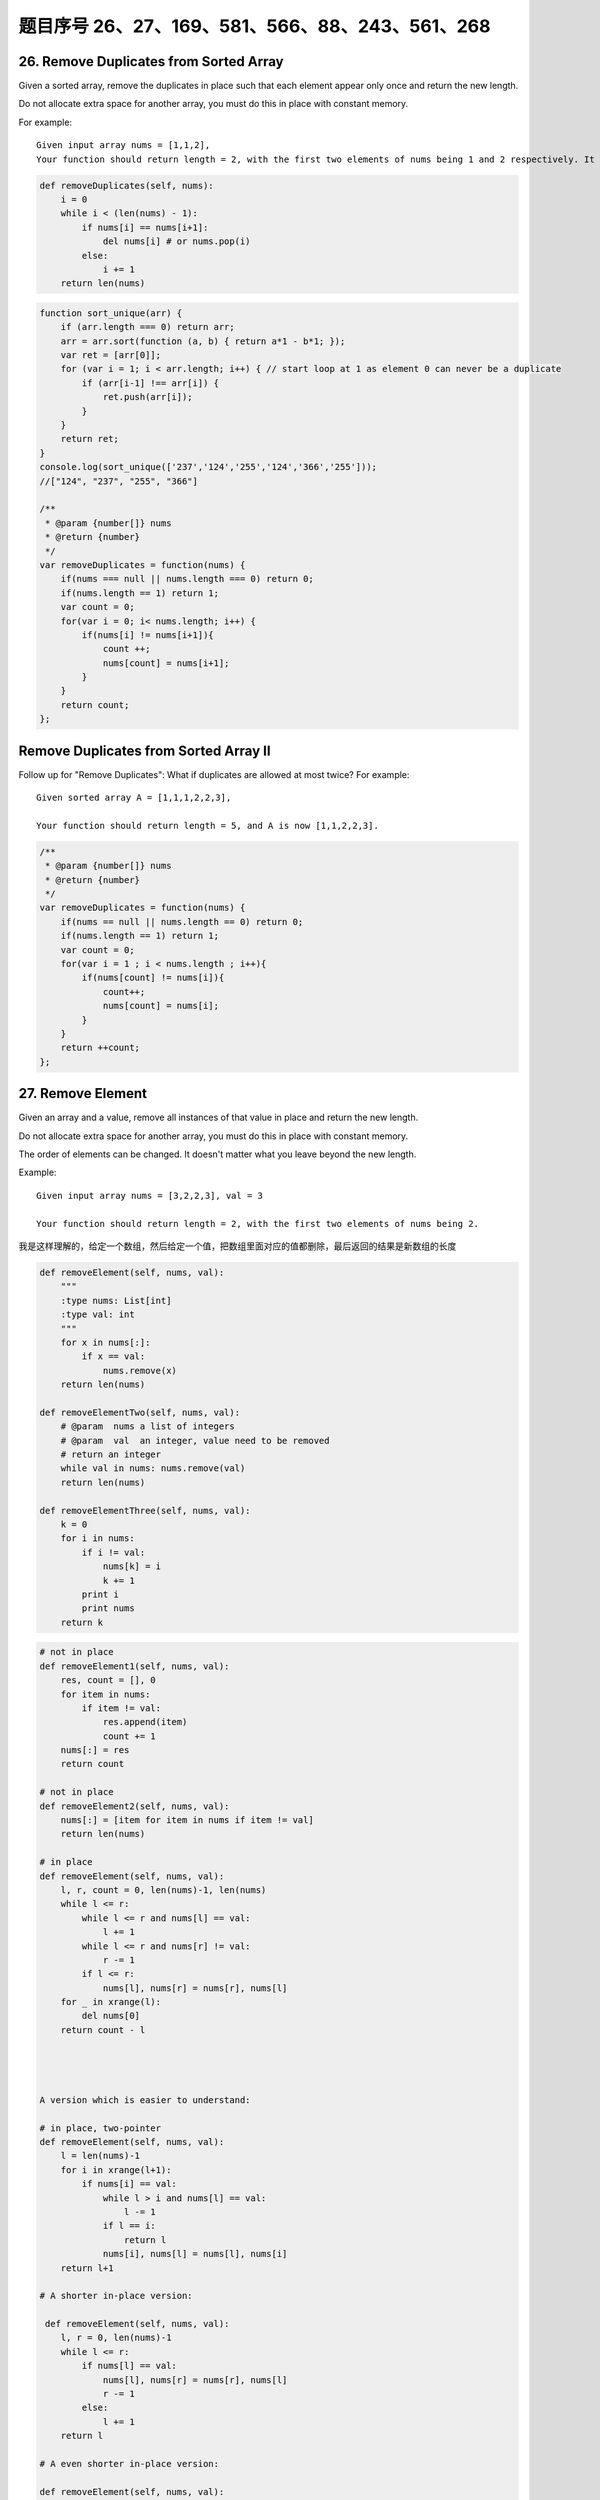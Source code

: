 题目序号 26、27、169、581、566、88、243、561、268
============================================================


26. Remove Duplicates from Sorted Array
---------------------------------------

Given a sorted array, remove the duplicates in place such that each element appear only once and return the new length.

Do not allocate extra space for another array, you must do this in place with constant memory.


For example:
::

    Given input array nums = [1,1,2],
    Your function should return length = 2, with the first two elements of nums being 1 and 2 respectively. It doesn't matter what you leave beyond the new length.


.. code-block:: python

    def removeDuplicates(self, nums):
        i = 0
        while i < (len(nums) - 1):
            if nums[i] == nums[i+1]:
                del nums[i] # or nums.pop(i)
            else:
                i += 1
        return len(nums)    
        


.. code-block:: JavaScript

    function sort_unique(arr) {
        if (arr.length === 0) return arr;
        arr = arr.sort(function (a, b) { return a*1 - b*1; });
        var ret = [arr[0]];
        for (var i = 1; i < arr.length; i++) { // start loop at 1 as element 0 can never be a duplicate
            if (arr[i-1] !== arr[i]) {
                ret.push(arr[i]);
            }
        }
        return ret;
    }
    console.log(sort_unique(['237','124','255','124','366','255']));
    //["124", "237", "255", "366"]

    /**
     * @param {number[]} nums
     * @return {number}
     */
    var removeDuplicates = function(nums) {
        if(nums === null || nums.length === 0) return 0;
        if(nums.length == 1) return 1;
        var count = 0;
        for(var i = 0; i< nums.length; i++) {
            if(nums[i] != nums[i+1]){
                count ++;
                nums[count] = nums[i+1];
            }
        }
        return count;
    };



Remove Duplicates from Sorted Array II
--------------------------------------

Follow up for "Remove Duplicates":
What if duplicates are allowed at most twice?
For example:
:: 
    Given sorted array A = [1,1,1,2,2,3],

    Your function should return length = 5, and A is now [1,1,2,2,3].

.. code-block :: JavaScript
    
    /**
     * @param {number[]} nums
     * @return {number}
     */
    var removeDuplicates = function(nums) {
        if(nums == null || nums.length == 0) return 0;
        if(nums.length == 1) return 1;
        var count = 0;
        for(var i = 1 ; i < nums.length ; i++){
            if(nums[count] != nums[i]){
                count++;
                nums[count] = nums[i];
            }
        }
        return ++count;
    };

27. Remove Element
------------------

Given an array and a value, remove all instances of that value in place and return the new length.

Do not allocate extra space for another array, you must do this in place with constant memory.

The order of elements can be changed. It doesn't matter what you leave beyond the new length.

Example:
::
    Given input array nums = [3,2,2,3], val = 3

    Your function should return length = 2, with the first two elements of nums being 2.

我是这样理解的，给定一个数组，然后给定一个值，把数组里面对应的值都删除，最后返回的结果是新数组的长度

.. code-block:: python

    def removeElement(self, nums, val):
        """
        :type nums: List[int]
        :type val: int
        """
        for x in nums[:]:
            if x == val:
                nums.remove(x)
        return len(nums)
        
    def removeElementTwo(self, nums, val):
        # @param  nums a list of integers
        # @param  val  an integer, value need to be removed
        # return an integer
        while val in nums: nums.remove(val)
        return len(nums)

    def removeElementThree(self, nums, val):
        k = 0
        for i in nums:
            if i != val:
                nums[k] = i
                k += 1
            print i
            print nums
        return k


.. code-block:: python

    # not in place
    def removeElement1(self, nums, val):
        res, count = [], 0
        for item in nums:
            if item != val:
                res.append(item)
                count += 1
        nums[:] = res
        return count

    # not in place    
    def removeElement2(self, nums, val):
        nums[:] = [item for item in nums if item != val]
        return len(nums)
        
    # in place
    def removeElement(self, nums, val):
        l, r, count = 0, len(nums)-1, len(nums)
        while l <= r:
            while l <= r and nums[l] == val:
                l += 1
            while l <= r and nums[r] != val:
                r -= 1
            if l <= r:
                nums[l], nums[r] = nums[r], nums[l]
        for _ in xrange(l):
            del nums[0]
        return count - l




    A version which is easier to understand:

    # in place, two-pointer
    def removeElement(self, nums, val):
        l = len(nums)-1
        for i in xrange(l+1):
            if nums[i] == val:
                while l > i and nums[l] == val:
                    l -= 1
                if l == i:
                    return l
                nums[i], nums[l] = nums[l], nums[i]
        return l+1
        
    # A shorter in-place version:

     def removeElement(self, nums, val):
        l, r = 0, len(nums)-1
        while l <= r:
            if nums[l] == val:
                nums[l], nums[r] = nums[r], nums[l]
                r -= 1
            else:
                l += 1
        return l
        
    # A even shorter in-place version:

    def removeElement(self, nums, val):
        tail = -1
        for i in xrange(len(nums)):
            if nums[i] != val:
                tail += 1
                nums[tail] = nums[i]
        return tail + 1






169. Majority Element
---------------------

Given an array of size n, find the majority element. The majority element is the element that appears more than ⌊ n/2 ⌋ times.

You may assume that the array is non-empty and the majority element always exist in the array.

Credits:
Special thanks to @ts for adding this problem and creating all test cases.


给定一个长度为n的数组，寻找其中的“众数”。众数是指出现次数大于 ⌊ n/2 ⌋ 的元素。

你可以假设数组是非空的并且数组中的众数永远存在。

#. 排序法 时间 O(NlogN) 空间 O(1) 将数组排序，这时候数组最中间的数肯定是众数。
#. 位操作法 时间 O(N) 空间 O(1) 假设一个数是最多只有32位的二进制数，那么我们从第一位到第32位，对每一位都计算所有数字在这一位上1的个数，如果这一位1的个数大于一半，说明众数的这一位是1，如果小于一半，说明大多数的这一位是0。
#. 投票法  时间 O(N) 空间 O(1) 记录一个candidate变量，还有一个counter变量，开始遍历数组。如果新数和candidate一样，那么counter加上1，否则的话，如果counter不是0，则counter减去1，如果counter已经是0，则将candidate更新为这个新的数。因为每一对不一样的数都会互相消去，最后留下来的candidate就是众数。


.. code-block:: python

    def majorityElement(self, nums):
        if not nums:
            return []
        count1, count2, candidate1, candidate2 = 0, 0, 0, 0
        for n in nums:
            if n == candidate1:
                count1 += 1
            elif n == candidate2:
                count2 += 1
            elif count1 == 0:
                candidate1, count1 = n, 1
            elif count2 == 0:
                candidate2, count2 = n, 1
            else:
                count1, count2 = count1 - 1, count2 - 1
        return [n for n in (candidate1, candidate2) if nums.count(n) > len(nums) // 3]          
                
    class Solution:
        # @param {integer[]} nums
        # @return {integer[]}
        def majorityElement(self, nums):
            if not nums:  
                return []
            count1, count2, candidate1, candidate2 = 0, 0, 0, 0
            for n in nums:
                if n == candidate1:
                    count1 += 1
                elif n == candidate2:
                    count2 += 1
                elif count1 == 0:
                    candidate1, count1 = n, 1
                elif count2 == 0:
                    candidate2, count2 = n, 1
                else:
                    count1, count2 = count1 - 1, count2 - 1
            return [n for n in set([candidate1, candidate2]) if nums.count(n) > len(nums) // 3]         




Majority Element II
-------------------

Given an integer array of size n, find all elements that appear more than ⌊ n/3 ⌋ times. The algorithm should run in linear time and in O(1) space.


复杂度

时间 O(N) 空间 O(1)

思路

上一题中，超过一半的数只可能有一个，所以我们只要投票出一个数就行了。而这题中，超过n/3的数最多可能有两个，所以我们要记录出现最多的两个数。同样的两个candidate和对应的两个counter，如果遍历时，某个候选数和到当前数相等，则给相应计数器加1。如果两个计数器都不为0，则两个计数器都被抵消掉1。如果某个计数器为0了，则将当前数替换相应的候选数，并将计数器初始化为1。最后我们还要遍历一遍数组，确定这两个出现最多的数，是否都是众数。


.. code-block:: python

    # two pass + dictionary
    def majorityElement1(self, nums):
        dic = {}
        for num in nums:
            dic[num] = dic.get(num, 0) + 1
        for num in nums:
            if dic[num] > len(nums)//2:
                return num
        
    # one pass + dictionary
    def majorityElement2(self, nums):
        dic = {}
        for num in nums:
            if num not in dic:
                dic[num] = 1
            if dic[num] > len(nums)//2:
                return num
            else:
                dic[num] += 1 

    # TLE
    def majorityElement3(self, nums):
        for i in xrange(len(nums)):
            count = 0
            for j in xrange(len(nums)):
                if nums[j] == nums[i]:
                    count += 1
            if count > len(nums)//2:
                return nums[i]
                
    # Sotring            
    def majorityElement4(self, nums):
        nums.sort()
        return nums[len(nums)//2]
        
    # Bit manipulation    
    def majorityElement5(self, nums):
        bit = [0]*32
        for num in nums:
            for j in xrange(32):
                bit[j] += num >> j & 1
        res = 0
        for i, val in enumerate(bit):
            if val > len(nums)//2:
                # if the 31th bit if 1, 
                # it means it's a negative number 
                if i == 31:
                    res = -((1<<31)-res)
                else:
                    res |= 1 << i
        return res
                
    # Divide and Conquer
    def majorityElement6(self, nums):
        if not nums:
            return None
        if len(nums) == 1:
            return nums[0]
        a = self.majorityElement(nums[:len(nums)//2])
        b = self.majorityElement(nums[len(nums)//2:])
        if a == b:
            return a
        return [b, a][nums.count(a) > len(nums)//2]
        
    # the idea here is if a pair of elements from the
    # list is not the same, then delete both, the last 
    # remaining element is the majority number
    def majorityElement(self, nums):
        count, cand = 0, 0
        for num in nums:
            if num == cand:
                count += 1
            elif count == 0:
                cand, count = num, 1
            else:
                count -= 1
        return cand


.. code-block:: python

    

    # two pass + dictionary
    def majorityElement1(self, nums):
        dic = {}
        for num in nums:
            dic[num] = dic.get(num, 0) + 1
        for num in nums:
            if dic[num] > len(nums)//2:
                return num
        
    # one pass + dictionary
    def majorityElement2(self, nums):
        dic = {}
        for num in nums:
            if num not in dic:
                dic[num] = 1
            if dic[num] > len(nums)//2:
                return num
            else:
                dic[num] += 1 

    # TLE
    def majorityElement3(self, nums):
        for i in xrange(len(nums)):
            count = 0
            for j in xrange(len(nums)):
                if nums[j] == nums[i]:
                    count += 1
            if count > len(nums)//2:
                return nums[i]
                
    # Sotring            
    def majorityElement4(self, nums):
        nums.sort()
        return nums[len(nums)//2]
        
    # Bit manipulation    
    def majorityElement5(self, nums):
        bit = [0]*32
        for num in nums:
            for j in xrange(32):
                bit[j] += num >> j & 1
        res = 0
        for i, val in enumerate(bit):
            if val > len(nums)//2:
                # if the 31th bit if 1, 
                # it means it's a negative number 
                if i == 31:
                    res = -((1<<31)-res)
                else:
                    res |= 1 << i
        return res
                
    # Divide and Conquer
    def majorityElement6(self, nums):
        if not nums:
            return None
        if len(nums) == 1:
            return nums[0]
        a = self.majorityElement(nums[:len(nums)//2])
        b = self.majorityElement(nums[len(nums)//2:])
        if a == b:
            return a
        return [b, a][nums.count(a) > len(nums)//2]
        
    # the idea here is if a pair of elements from the
    # list is not the same, then delete both, the last 
    # remaining element is the majority number
    def majorityElement(self, nums):
        count, cand = 0, 0
        for num in nums:
            if num == cand:
                count += 1
            elif count == 0:
                cand, count = num, 1
            else:
                count -= 1
        return cand 
        


581. Shortest Unsorted Continuous Subarray
------------------------------------------

Given an integer array, you need to find one continuous subarray that if you only sort this subarray in ascending order, then the whole array will be sorted in ascending order, too.

You need to find the shortest such subarray and output its length.

Example 1:
::
    Input: [2, 6, 4, 8, 10, 9, 15]
    Output: 5
    Explanation: You need to sort [6, 4, 8, 10, 9] in ascending order to make the whole array sorted in ascending order.

.. tip ::
    Note:

    Then length of the input array is in range [1, 10,000].
    The input array may contain duplicates, so ascending order here means <=.





566. Reshape the Matrix
-----------------------


In MATLAB, there is a very useful function called 'reshape', which can reshape a matrix into a new one with different size but keep its original data.

You're given a matrix represented by a two-dimensional array, and two positive integers r and c representing the row number and column number of the wanted reshaped matrix, respectively.

The reshaped matrix need to be filled with all the elements of the original matrix in the same row-traversing order as they were.

If the 'reshape' operation with given parameters is possible and legal, output the new reshaped matrix; Otherwise, output the original matrix.

Example 1:
::
    Input: 

    nums = [[1,2],
            [3,4]]
    r = 1, c = 4
    Output: 

    [[1,2,3,4]]
    Explanation:

    The row-traversing of nums is [1,2,3,4]. The new reshaped matrix is a 1 * 4 matrix, fill it row by row by using the previous list.

Example 2:
::
    Input: 
    nums = [[1,2],
            [3,4]]
    r = 2, c = 4
    Output: 

    [[1,2],
     [3,4]]

    Explanation:
    There is no way to reshape a 2 * 2 matrix to a 2 * 4 matrix. So output the original matrix.


Note:
The height and width of the given matrix is in range [1, 100].
The given r and c are all positive.




88. Merge Sorted Array
----------------------

Given two sorted integer arrays nums1 and nums2, merge nums2 into nums1 as one sorted array.

Note:

The number of elements initialized in nums1 and nums2 are m and n respectively.
You may assume that nums1 has enough space (size that is greater or equal to m + n) to hold additional elements from nums2.
Example:
::
    Input:
    nums1 = [1,2,3,0,0,0], m = 3
    nums2 = [2,5,6],       n = 3

    Output: [1,2,2,3,5,6]

.. code-block:: python

    def merge(self, nums1, m, nums2, n):
        l1, l2, end = m-1, n-1, m+n-1
        while l1 >= 0 and l2 >= 0:
            if nums2[l2] > nums1[l1]:
                nums1[end] = nums2[l2]
                l2 -= 1
            else:
                nums1[end] = nums1[l1]
                l1 -= 1
            end -= 1
        if l1 < 0: # if nums2 left
            nums1[:l2+1] = nums2[:l2+1]

     def merge1(self, nums1, m, nums2, n):
        m, n = m-1, n-1
        while m >= 0 and n >= 0:
            if nums1[m] > nums2[n]:
                nums1[m+n+1] = nums1[m]
                m -= 1
            else:
                nums1[m+n+1] = nums2[n]
                n -= 1
        if n != -1: # nums2 is still left
            nums1[:n+1] = nums2[:n+1]   




243. Shortest Word Distance
---------------------------

Given a list of words and two words word1 and word2, return the shortest distance between these two words in the list.

For example
::
    Assume that words = ["practice", "makes", "perfect", "coding", "makes"].

    Given word1 = “coding”, word2 = “practice”, return 3.
    Given word1 = "makes", word2 = "coding", return 1.

Note:
You may assume that word1 does not equal to word2, and word1 and word2 are both in the list.


.. code-block:: python

    # O(n*n) time
    def shortestDistance(self, words, word1, word2):
        res = len(words)
        for i in xrange(len(words)):
            if words[i] == word1:
                res = min(res, self.helper(words, i, word2))
        return res

    # go from middle point to both sides, 
    # like: https://leetcode.com/problems/longest-palindromic-substring/
    def helper(self, words, i, word2):
        j = 0
        while (i-j<0 or words[i-j]!=word2) and (i+j>=len(words) or words[i+j]!=word2):
            j += 1
        return j    
        
        
    # O(n*n) time, O(n) space   
    def shortestDistance(self, words, word1, word2):
        ind1, ind2 = [], []
        for i, w in enumerate(words):
            if w == word1:
                ind1.append(i)
            elif w == word2:
                ind2.append(i)
        # return min(map(lambda x: abs(x[0]-x[1]), itertools.product(ind1, ind2)))
        # return min(map(lambda x: abs(x[0]-x[1]), ((i, j) for i in ind1 for j in ind2)))
        return min(abs(i-j) for i in ind1 for j in ind2)    
        
        
    def __init__(self, words):
        self.dic, self.l = {}, len(words)
        for i, w in enumerate(words):
            self.dic[w] = self.dic.get(w, []) + [i]

    # @param {string} word1
    # @param {string} word2
    # @return {integer}
    # Adds a word into the data structure.
    def shortest(self, word1, word2):
        l1, l2 = self.dic[word1], self.dic[word2]
        i = j = 0
        res = self.l
        # O(m+n) time complexity
        while i < len(l1) and j < len(l2):
            res = min(res, abs(l1[i]-l2[j]))
            if l1[i] < l2[j]:
                i += 1
            else:
                j += 1
        return res  
        
        
    class WordDistance:
        def __init__(self, words):
            self.dic = {}
            for index, w in enumerate(words):
                self.dic[w] = self.dic.get(w, []) + [index]

        def shortest(self, word1, word2):
            return min(abs(i1 - i2) for i1 in self.dic[word1] for i2 in self.dic[word2])    
        



561. Array Partition I
----------------------


Given an array of 2n integers, your task is to group these integers into n pairs of integer, say (a1, b1), (a2, b2), ..., (an, bn) which makes sum of min(ai, bi) for all i from 1 to n as large as possible.

Example 1:
:: 
    Input: [1,4,3,2]

    Output: 4
    Explanation: n is 2, and the maximum sum of pairs is 4 = min(1, 2) + min(3, 4).

Note:
n is a positive integer, which is in the range of [1, 10000].
All the integers in the array will be in the range of [-10000, 10000].



268. Missing Number
-------------------

Given an array containing n distinct numbers taken from 0, 1, 2, ..., n, find the one that is missing from the array.

For example,
Given nums = [0, 1, 3] return 2.

Note:
Your algorithm should run in linear runtime complexity. Could you implement it using only constant extra space complexity?

.. code-block:: python

    # bit manipulation
    def missingNumber1(self, nums):
        res = 0
        for i in xrange(len(nums)+1):
            res ^= i
        for num in nums:
            res ^= num
        return res
      
    # math  
    def missingNumber(self, nums):
        return len(nums)*(len(nums)+1)/2 - sum(nums)



